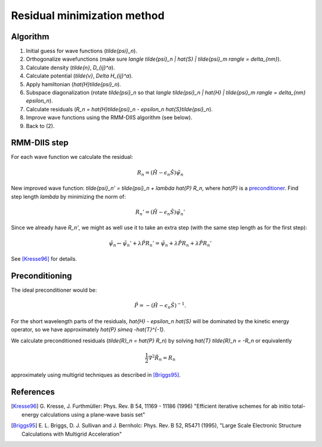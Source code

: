 .. _RMM-DIIS:

============================
Residual minimization method
============================

Algorithm
---------

1) Initial guess for wave functions (`\tilde{\psi}_n`).

2) Orthogonalize wavefunctions (make sure `\langle
   \tilde{\psi}_n | \hat{S} | \tilde{\psi}_m \rangle = \delta_{nm}`).

3) Calculate density (`\tilde{n}`, `D_{ij}^a`).

4) Calculate potential (`\tilde{v}`, `\Delta H_{ij}^a`).

5) Apply hamiltonian (`\hat{H}\tilde{\psi}_n`).

6) Subspace diagonalization (rotate `\tilde{\psi}_n` so that `\langle
   \tilde{\psi}_n | \hat{H} | \tilde{\psi}_m \rangle = \delta_{nm} \epsilon_n`).

7) Calculate residuals (`R_n = \hat{H}\tilde{\psi}_n - \epsilon_n
   \hat{S}\tilde{\psi}_n`).

8) Improve wave functions using the RMM-DIIS algorithm (see below).

9) Back to (2).



RMM-DIIS step
-------------

For each wave function we calculate the residual:

.. math::

 R_n = (\hat{H} - \epsilon_n \hat{S}) \tilde{\psi}_n

New improved wave function: `\tilde{\psi}_n' = \tilde{\psi}_n +
\lambda \hat{P} R_n`, where `\hat{P}` is a preconditioner_.  Find step
length `\lambda` by minimizing the norm of:

.. math::

 R_n' = (\hat{H} - \epsilon_n \hat{S}) \tilde{\psi}_n'

Since we already have `R_n'`, we might as well use it to take an extra
step (with the same step length as for the first step):

.. math::

  \tilde{\psi}_n \leftarrow \tilde{\psi}_n' + \lambda \hat{P} R_n'
  = \tilde{\psi}_n +
  \lambda \hat{P} R_n + \lambda \hat{P} R_n'


See [Kresse96]_ for details.



.. _preconditioner:

Preconditioning
---------------

.. hhhh

   image:: images/preconditioning.png
   :width: 3cm
   :align: center

The ideal preconditioner would be:

.. math::

 \hat{P} = -(\hat{H} - \epsilon_n \hat{S})^{-1}.

For the short wavelength parts of the residuals, `\hat{H} - \epsilon_n
\hat{S}` will be dominated by the kinetic energy operator, so we have
approximately `\hat{P} \simeq -\hat{T}^{-1}`.

We calculate preconditioned residuals (`\tilde{R}_n = \hat{P} R_n`) by
solving `\hat{T} \tilde{R}_n = -R_n` or equivalently

.. math::

  \frac{1}{2} \nabla^2 \tilde{R}_n = R_n

approximately using multigrid techniques as described in [Briggs95]_.




References
----------

.. [Kresse96] G. Kresse, J. Furthmüller:
   Phys. Rev. B 54, 11169 - 11186 (1996)
   "Efficient iterative schemes for ab initio total-energy calculations
   using a plane-wave basis set"

.. [Briggs95] E. L. Briggs, D. J. Sullivan and J. Bernholc:
   Phys. Rev. B 52, R5471 (1995),
   "Large Scale Electronic Structure Calculations with Multigrid
   Acceleration"
